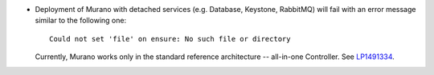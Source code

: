 * Deployment of Murano with detached services (e.g. Database, Keystone,
  RabbitMQ) will fail with an error message similar to the
  following one::

     Could not set 'file' on ensure: No such file or directory

  Currently, Murano works only in the standard reference architecture
  -- all-in-one Controller.
  See `LP1491334 <https://bugs.launchpad.net/bugs/1491334>`_.
